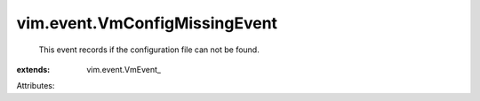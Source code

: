 
vim.event.VmConfigMissingEvent
==============================
  This event records if the configuration file can not be found.
:extends: vim.event.VmEvent_

Attributes:

